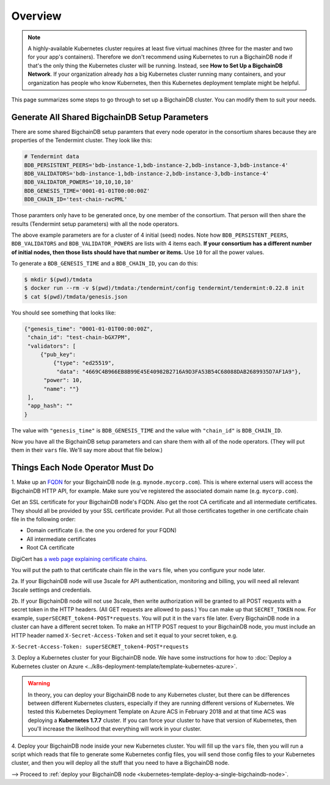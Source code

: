 
.. Copyright BigchainDB GmbH and BigchainDB contributors
   SPDX-License-Identifier: (Apache-2.0 AND CC-BY-4.0)
   Code is Apache-2.0 and docs are CC-BY-4.0

.. _kubernetes-template-overview:

Overview
========

.. note::

   A highly-available Kubernetes cluster requires at least five virtual machines
   (three for the master and two for your app's containers).
   Therefore we don't recommend using Kubernetes to run a BigchainDB node
   if that's the only thing the Kubernetes cluster will be running.
   Instead, see **How to Set Up a BigchainDB Network**.
   If your organization already *has* a big Kubernetes cluster running many containers,
   and your organization has people who know Kubernetes,
   then this Kubernetes deployment template might be helpful.

This page summarizes some steps to go through
to set up a BigchainDB cluster.
You can modify them to suit your needs.

.. _generate-the-blockchain-id-and-genesis-time:

Generate All Shared BigchainDB Setup Parameters
-----------------------------------------------

There are some shared BigchainDB setup paramters that every node operator
in the consortium shares
because they are properties of the Tendermint cluster.
They look like this:

.. code::

   # Tendermint data
   BDB_PERSISTENT_PEERS='bdb-instance-1,bdb-instance-2,bdb-instance-3,bdb-instance-4'
   BDB_VALIDATORS='bdb-instance-1,bdb-instance-2,bdb-instance-3,bdb-instance-4'
   BDB_VALIDATOR_POWERS='10,10,10,10'
   BDB_GENESIS_TIME='0001-01-01T00:00:00Z'
   BDB_CHAIN_ID='test-chain-rwcPML'

Those paramters only have to be generated once, by one member of the consortium.
That person will then share the results (Tendermint setup parameters)
with all the node operators.

The above example parameters are for a cluster of 4 initial (seed) nodes.
Note how ``BDB_PERSISTENT_PEERS``, ``BDB_VALIDATORS`` and ``BDB_VALIDATOR_POWERS`` are lists
with 4 items each.
**If your consortium has a different number of initial nodes,
then those lists should have that number or items.**
Use ``10`` for all the power values.

To generate a ``BDB_GENESIS_TIME`` and a ``BDB_CHAIN_ID``,
you can do this:

.. code::

   $ mkdir $(pwd)/tmdata
   $ docker run --rm -v $(pwd)/tmdata:/tendermint/config tendermint/tendermint:0.22.8 init
   $ cat $(pwd)/tmdata/genesis.json

You should see something that looks like:

.. code:: json

   {"genesis_time": "0001-01-01T00:00:00Z",
    "chain_id": "test-chain-bGX7PM",
    "validators": [
        {"pub_key": 
            {"type": "ed25519",
             "data": "4669C4B966EB8B99E45E40982B2716A9D3FA53B54C68088DAB2689935D7AF1A9"},
         "power": 10,
         "name": ""}
    ],
    "app_hash": ""
   }

The value with ``"genesis_time"`` is ``BDB_GENESIS_TIME`` and
the value with ``"chain_id"`` is ``BDB_CHAIN_ID``.

Now you have all the BigchainDB setup parameters and can share them
with all of the node operators. (They will put them in their ``vars`` file.
We'll say more about that file below.)


.. _things-each-node-operator-must-do:

Things Each Node Operator Must Do
---------------------------------

1. Make up an `FQDN <https://en.wikipedia.org/wiki/Fully_qualified_domain_name>`_
for your BigchainDB node (e.g. ``mynode.mycorp.com``).
This is where external users will access the BigchainDB HTTP API, for example.
Make sure you've registered the associated domain name (e.g. ``mycorp.com``).

Get an SSL certificate for your BigchainDB node's FQDN.
Also get the root CA certificate and all intermediate certificates.
They should all be provided by your SSL certificate provider.
Put all those certificates together in one certificate chain file in the following order:

- Domain certificate (i.e. the one you ordered for your FQDN)
- All intermediate certificates
- Root CA certificate

DigiCert has `a web page explaining certificate chains <https://www.digicert.com/ssl-support/pem-ssl-creation.htm>`_.

You will put the path to that certificate chain file in the ``vars`` file,
when you configure your node later.

2a. If your BigchainDB node will use 3scale for API authentication, monitoring and billing,
you will need all relevant 3scale settings and credentials.

2b. If your BigchainDB node will not use 3scale, then write authorization will be granted
to all POST requests with a secret token in the HTTP headers.
(All GET requests are allowed to pass.)
You can make up that ``SECRET_TOKEN`` now.
For example, ``superSECRET_token4-POST*requests``.
You will put it in the ``vars`` file later.
Every BigchainDB node in a cluster can have a different secret token.
To make an HTTP POST request to your BigchainDB node,
you must include an HTTP header named ``X-Secret-Access-Token``
and set it equal to your secret token, e.g.

``X-Secret-Access-Token: superSECRET_token4-POST*requests``


3. Deploy a Kubernetes cluster for your BigchainDB node. We have some instructions for how to
:doc:`Deploy a Kubernetes cluster on Azure <../k8s-deployment-template/template-kubernetes-azure>`.

.. warning::

   In theory, you can deploy your BigchainDB node to any Kubernetes cluster, but there can be differences
   between different Kubernetes clusters, especially if they are running different versions of Kubernetes.
   We tested this Kubernetes Deployment Template on Azure ACS in February 2018 and at that time
   ACS was deploying a **Kubernetes 1.7.7** cluster. If you can force your cluster to have that version of Kubernetes,
   then you'll increase the likelihood that everything will work in your cluster.

4. Deploy your BigchainDB node inside your new Kubernetes cluster.
You will fill up the ``vars`` file,
then you will run a script which reads that file to generate some Kubernetes config files,
you will send those config files to your Kubernetes cluster,
and then you will deploy all the stuff that you need to have a BigchainDB node.

⟶ Proceed to :ref:`deploy your BigchainDB node <kubernetes-template-deploy-a-single-bigchaindb-node>`.

.. raw:: html

    <br>
    <br>
    <br>
    <br>
    <br>
    <br>
    <br>
    <br>
    <br>
    <br>
    <br>
